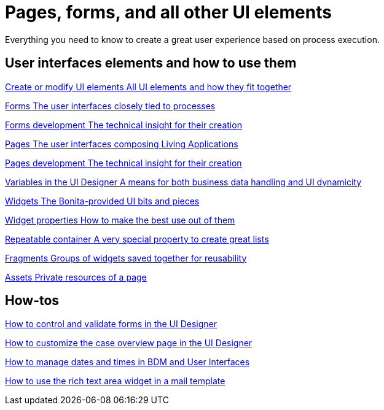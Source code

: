 
= Pages, forms, and all other UI elements
:page-aliases: ROOT:pages-and-forms.adoc
:description: Everything you need to know to create a great user experience based on process execution.

{description}

[.card-section]
== User interfaces elements and how to use them

[.card.card-index]
--
xref:ROOT:create-or-modify-a-page.adoc[[.card-title]#Create or modify UI elements# [.card-body.card-content-overflow]#pass:q[All UI elements and how they fit together]#]
--

[.card.card-index]
--
xref:ROOT:forms.adoc[[.card-title]#Forms# [.card-body.card-content-overflow]#pass:q[The user interfaces closely tied to processes]#]
--

[.card.card-index]
--
xref:ROOT:forms-development.adoc[[.card-title]#Forms development# [.card-body.card-content-overflow]#pass:q[The technical insight for their creation]#]
--

[.card.card-index]
--
xref:ROOT:pages.adoc[[.card-title]#Pages# [.card-body.card-content-overflow]#pass:q[The user interfaces composing Living Applications]#]
--

[.card.card-index]
--
xref:ROOT:pages-development.adoc[[.card-title]#Pages development# [.card-body.card-content-overflow]#pass:q[The technical insight for their creation]#]
--

[.card.card-index]
--
xref:ROOT:variables.adoc[[.card-title]#Variables in the UI Designer# [.card-body.card-content-overflow]#pass:q[A means for both business data handling and UI dynamicity]#]
--

[.card.card-index]
--
xref:ROOT:widgets.adoc[[.card-title]#Widgets# [.card-body.card-content-overflow]#pass:q[The Bonita-provided UI bits and pieces]#]
--

[.card.card-index]
--
xref:ROOT:widget-properties.adoc[[.card-title]#Widget properties# [.card-body.card-content-overflow]#pass:q[How to make the best use out of them]#]
--

[.card.card-index]
--
xref:ROOT:repeat-a-container-for-a-collection-of-data.adoc[[.card-title]#Repeatable container# [.card-body.card-content-overflow]#pass:q[A very special property to create great lists]#]
--

[.card.card-index]
--
xref:ROOT:fragments.adoc[[.card-title]#Fragments# [.card-body.card-content-overflow]#pass:q[Groups of widgets saved together for reusability]#]
--

[.card.card-index]
--
xref:ROOT:assets.adoc[[.card-title]#Assets# [.card-body.card-content-overflow]#pass:q[Private resources of a page]#]
--


[.card-section]
== How-tos

[.card.card-index]
--
xref:ROOT:manage-control-in-forms.adoc[[.card-title]#How to control and validate forms in the UI Designer# [.card-body.card-content-overflow]#pass:q[]#]
--

[.card.card-index]
--
xref:ROOT:uid-case-overview-tutorial.adoc[[.card-title]#How to customize the case overview page in the UI Designer# [.card-body.card-content-overflow]#pass:q[]#]
--

[.card.card-index]
--
xref:ROOT:datetimes-management-tutorial.adoc[[.card-title]#How to manage dates and times in BDM and User Interfaces# [.card-body.card-content-overflow]#pass:q[]#]
--

[.card.card-index]
--
xref:ROOT::rta-mail-template.adoc[[.card-title]#How to use the rich text area widget in a mail template# [.card-body.card-content-overflow]#pass:q[]#]
--
